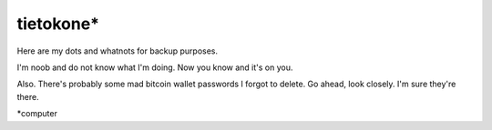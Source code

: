 tietokone*
==========

Here are my dots and whatnots for backup purposes.

I'm noob and do not know what I'm doing.
Now you know and it's on you.

Also. There's probably some mad bitcoin wallet passwords I forgot to delete.
Go ahead, look closely. I'm sure they're there.

*computer
